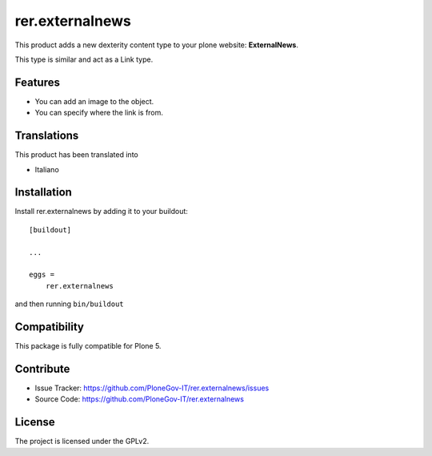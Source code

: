 .. This README is meant for consumption by humans and pypi. Pypi can render rst files so please do not use Sphinx features.
   If you want to learn more about writing documentation, please check out: http://docs.plone.org/about/documentation_styleguide.html
   This text does not appear on pypi or github. It is a comment.

================
rer.externalnews
================

This product adds a new dexterity content type to your plone  website:
**ExternalNews**.

This type is similar and act as a Link type.

Features
--------

- You can add an image to the object.
- You can specify where the link is from.


Translations
------------

This product has been translated into

- Italiano


Installation
------------

Install rer.externalnews by adding it to your buildout::

    [buildout]

    ...

    eggs =
        rer.externalnews


and then running ``bin/buildout``


Compatibility
-------------
This package is fully compatible for Plone 5.


Contribute
----------

- Issue Tracker: https://github.com/PloneGov-IT/rer.externalnews/issues
- Source Code: https://github.com/PloneGov-IT/rer.externalnews


License
-------

The project is licensed under the GPLv2.
